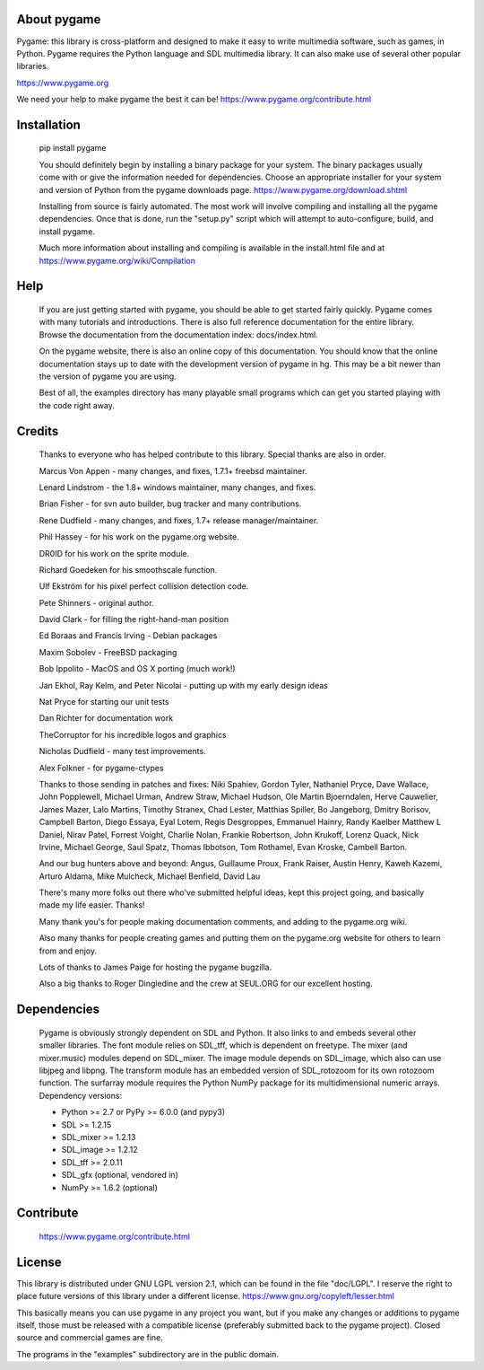 .. raw:: html

   <p style="height:22px">
      <img src="https://www.pygame.org/images/logo_lofi.png">
   </p>

About pygame
============
Pygame: this library is cross-platform and designed to make it easy to
write multimedia software, such as games, in Python. Pygame
requires the Python language and SDL multimedia library. It can
also make use of several other popular libraries.

https://www.pygame.org

We need your help to make pygame the best it can be! https://www.pygame.org/contribute.html

|TravisBuild|_ |AppVeyorBuild|_ |LaunchpadBuild|_ |PyPiVersion|_ |PyPiLicense|_ |Python2| |Python3| |GithubCommits|_ |LGTMAlerts|_ |LGTMGradePython|_ |LGTMGradeC|_ |Coverity|_

Installation
============

     pip install pygame

     You should definitely begin by installing a binary package for your
     system. The binary packages usually come with or give the
     information needed for dependencies. Choose an appropriate
     installer for your system and version of Python from the pygame
     downloads page. https://www.pygame.org/download.shtml

     Installing from source is fairly automated. The most work will
     involve compiling and installing all the pygame dependencies. Once
     that is done, run the "setup.py" script which will attempt to
     auto-configure, build, and install pygame.

     Much more information about installing and compiling is available
     in the install.html file and at https://www.pygame.org/wiki/Compilation

Help
====

     If you are just getting started with pygame, you should be able to
     get started fairly quickly. Pygame comes with many tutorials and
     introductions. There is also full reference documentation for the
     entire library. Browse the documentation from the documentation
     index: docs/index.html.

     On the pygame website, there is also an online copy of this
     documentation. You should know that the online documentation stays
     up to date with the development version of pygame in hg. This may
     be a bit newer than the version of pygame you are using.

     Best of all, the examples directory has many playable small programs
     which can get you started playing with the code right away.

Credits
=======


     Thanks to everyone who has helped contribute to this library.
     Special thanks are also in order.


     Marcus Von Appen - many changes, and fixes, 1.7.1+ freebsd maintainer.

     Lenard Lindstrom - the 1.8+ windows maintainer, many changes, and fixes.

     Brian Fisher - for svn auto builder, bug tracker and many contributions.

     Rene Dudfield - many changes, and fixes, 1.7+ release manager/maintainer.

     Phil Hassey - for his work on the pygame.org website.

     DR0ID for his work on the sprite module.

     Richard Goedeken for his smoothscale function.

     Ulf Ekström for his pixel perfect collision detection code.

     Pete Shinners - original author.

     David Clark - for filling the right-hand-man position

     Ed Boraas and Francis Irving - Debian packages

     Maxim Sobolev - FreeBSD packaging

     Bob Ippolito - MacOS and OS X porting (much work!)

     Jan Ekhol, Ray Kelm, and Peter Nicolai - putting up with my early
     design ideas

     Nat Pryce for starting our unit tests

     Dan Richter for documentation work

     TheCorruptor for his incredible logos and graphics

     Nicholas Dudfield - many test improvements.

     Alex Folkner - for pygame-ctypes

     Thanks to those sending in patches and fixes: Niki Spahiev, Gordon
     Tyler, Nathaniel Pryce, Dave Wallace, John Popplewell, Michael Urman,
     Andrew Straw, Michael Hudson, Ole Martin Bjoerndalen, Herve Cauwelier,
     James Mazer, Lalo Martins, Timothy Stranex, Chad Lester, Matthias
     Spiller, Bo Jangeborg, Dmitry Borisov, Campbell Barton, Diego Essaya,
     Eyal Lotem, Regis Desgroppes, Emmanuel Hainry, Randy Kaelber
     Matthew L Daniel, Nirav Patel, Forrest Voight, Charlie Nolan,
     Frankie Robertson, John Krukoff, Lorenz Quack, Nick Irvine,
     Michael George, Saul Spatz, Thomas Ibbotson, Tom Rothamel, Evan Kroske,
     Cambell Barton.

     And our bug hunters above and beyond: Angus, Guillaume Proux, Frank
     Raiser, Austin Henry, Kaweh Kazemi, Arturo Aldama, Mike Mulcheck,
     Michael Benfield, David Lau

     There's many more folks out there who've submitted helpful ideas, kept
     this project going, and basically made my life easier. Thanks!

     Many thank you's for people making documentation comments, and adding to the
     pygame.org wiki.

     Also many thanks for people creating games and putting them on the
     pygame.org website for others to learn from and enjoy.

     Lots of thanks to James Paige for hosting the pygame bugzilla.

     Also a big thanks to Roger Dingledine and the crew at SEUL.ORG for our
     excellent hosting.

Dependencies
============

     Pygame is obviously strongly dependent on SDL and Python. It also
     links to and embeds several other smaller libraries. The font
     module relies on SDL_tff, which is dependent on freetype. The mixer
     (and mixer.music) modules depend on SDL_mixer. The image module
     depends on SDL_image, which also can use libjpeg and libpng. The
     transform module has an embedded version of SDL_rotozoom for its
     own rotozoom function. The surfarray module requires the Python
     NumPy package for its multidimensional numeric arrays.
     Dependency versions:

     * Python >= 2.7 or PyPy >= 6.0.0 (and pypy3)
     * SDL >= 1.2.15
     * SDL_mixer >= 1.2.13
     * SDL_image >= 1.2.12
     * SDL_tff >= 2.0.11
     * SDL_gfx (optional, vendored in)
     * NumPy >= 1.6.2 (optional)


Contribute
==========

     https://www.pygame.org/contribute.html

License
=======

This library is distributed under GNU LGPL version 2.1, which can
be found in the file "doc/LGPL". I reserve the right to place
future versions of this library under a different license.
https://www.gnu.org/copyleft/lesser.html

This basically means you can use pygame in any project you want,
but if you make any changes or additions to pygame itself, those
must be released with a compatible license (preferably submitted
back to the pygame project). Closed source and commercial games are
fine.

The programs in the "examples" subdirectory are in the public
domain.


.. |TravisBuild| image:: https://travis-ci.org/pygame/pygame.svg?branch=master
.. _TravisBuild: https://travis-ci.org/pygame/pygame

.. |AppVeyorBuild| image:: https://ci.appveyor.com/api/projects/status/x4074ybuobsh4myx?svg=true
.. _AppVeyorBuild: https://ci.appveyor.com/project/pygame/pygame

.. |LaunchpadBuild| image:: https://www.pygame.org/images/launchpad_build.svg?svg=true
.. _LaunchpadBuild: https://code.launchpad.net/~pygame/+recipe/pygame-daily

.. |PyPiVersion| image:: https://img.shields.io/pypi/v/pygame.svg?v=1
.. _PyPiVersion: https://pypi.python.org/pypi/pygame

.. |PyPiLicense| image:: https://img.shields.io/pypi/l/pygame.svg?v=1
.. _PyPiLicense: https://pypi.python.org/pypi/pygame

.. |Python2| image:: https://img.shields.io/badge/python-2-blue.svg?v=1
.. |Python3| image:: https://img.shields.io/badge/python-3-blue.svg?v=1

.. |GithubCommits| image:: https://img.shields.io/github/commits-since/pygame/pygame/1.9.6.svg
.. _GithubCommits: https://github.com/pygame/pygame/compare/1.9.6...master

.. |LGTMAlerts| image:: https://img.shields.io/lgtm/alerts/g/pygame/pygame.svg?logo=lgtm&logoWidth=18
.. _LGTMAlerts: https://lgtm.com/projects/g/pygame/pygame/alerts/

.. |LGTMGradePython| image:: https://img.shields.io/lgtm/grade/python/g/pygame/pygame.svg?logo=lgtm&logoWidth=18
.. _LGTMGradePython: https://lgtm.com/projects/g/pygame/pygame/context:python

.. |LGTMGradeC| image:: https://img.shields.io/lgtm/grade/cpp/g/pygame/pygame.svg?logo=lgtm&logoWidth=18
.. _LGTMGradeC: https://lgtm.com/projects/g/pygame/pygame/context:cpp

.. |Coverity| image:: https://scan.coverity.com/projects/12288/badge.svg?v=2
.. _Coverity: https://scan.coverity.com/projects/pygame
